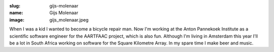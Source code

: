 :slug: gijs-molenaar
:name: Gijs Molenaar
:image: gijs_molenaar.jpeg

When I was a kid I wanted to become a bicycle repair man. Now I'm working at the Anton Pannekoek Institute as a scientific software engineer for the AARTFAAC project, which is also fun. Although I'm living in Amsterdam this year I'll be a lot in South Africa working on software for the Square Kilometre Array. In my spare time I make beer and music.
